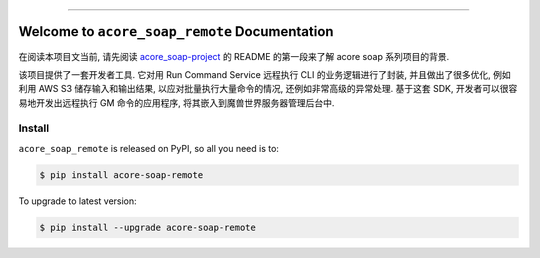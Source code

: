 
.. image:: https://readthedocs.org/projects/acore-soap-remote/badge/?version=latest
    :target: https://acore-soap-remote.readthedocs.io/en/latest/
    :alt: Documentation Status

.. image:: https://github.com/MacHu-GWU/acore_soap_remote-project/actions/workflows/main.yml/badge.svg
    :target: https://github.com/MacHu-GWU/acore_soap_remote-project/actions?query=workflow:CI

.. image:: https://codecov.io/gh/MacHu-GWU/acore_soap_remote-project/branch/main/graph/badge.svg
    :target: https://codecov.io/gh/MacHu-GWU/acore_soap_remote-project

.. image:: https://img.shields.io/pypi/v/acore-soap-remote.svg
    :target: https://pypi.python.org/pypi/acore-soap-remote

.. image:: https://img.shields.io/pypi/l/acore-soap-remote.svg
    :target: https://pypi.python.org/pypi/acore-soap-remote

.. image:: https://img.shields.io/pypi/pyversions/acore-soap-remote.svg
    :target: https://pypi.python.org/pypi/acore-soap-remote

.. image:: https://img.shields.io/badge/Release_History!--None.svg?style=social
    :target: https://github.com/MacHu-GWU/acore_soap_remote-project/blob/main/release-history.rst

.. image:: https://img.shields.io/badge/STAR_Me_on_GitHub!--None.svg?style=social
    :target: https://github.com/MacHu-GWU/acore_soap_remote-project

------

.. image:: https://img.shields.io/badge/Link-Document-blue.svg
    :target: https://acore-soap-remote.readthedocs.io/en/latest/

.. image:: https://img.shields.io/badge/Link-API-blue.svg
    :target: https://acore-soap-remote.readthedocs.io/en/latest/py-modindex.html

.. image:: https://img.shields.io/badge/Link-Install-blue.svg
    :target: `install`_

.. image:: https://img.shields.io/badge/Link-GitHub-blue.svg
    :target: https://github.com/MacHu-GWU/acore_soap_remote-project

.. image:: https://img.shields.io/badge/Link-Submit_Issue-blue.svg
    :target: https://github.com/MacHu-GWU/acore_soap_remote-project/issues

.. image:: https://img.shields.io/badge/Link-Request_Feature-blue.svg
    :target: https://github.com/MacHu-GWU/acore_soap_remote-project/issues

.. image:: https://img.shields.io/badge/Link-Download-blue.svg
    :target: https://pypi.org/pypi/acore-soap-remote#files


Welcome to ``acore_soap_remote`` Documentation
==============================================================================
.. image:: https://acore-soap-remote.readthedocs.io/en/latest/_static/acore_soap_remote-logo.png
    :target: https://acore-soap-remote.readthedocs.io/en/latest/

在阅读本项目文当前, 请先阅读 `acore_soap-project <https://github.com/MacHu-GWU/acore_soap-project>`_ 的 README 的第一段来了解 acore soap 系列项目的背景.

该项目提供了一套开发者工具. 它对用 Run Command Service 远程执行 CLI 的业务逻辑进行了封装, 并且做出了很多优化, 例如利用 AWS S3 储存输入和输出结果, 以应对批量执行大量命令的情况, 还例如非常高级的异常处理. 基于这套 SDK, 开发者可以很容易地开发出远程执行 GM 命令的应用程序, 将其嵌入到魔兽世界服务器管理后台中.


.. _install:

Install
------------------------------------------------------------------------------

``acore_soap_remote`` is released on PyPI, so all you need is to:

.. code-block:: console

    $ pip install acore-soap-remote

To upgrade to latest version:

.. code-block:: console

    $ pip install --upgrade acore-soap-remote
